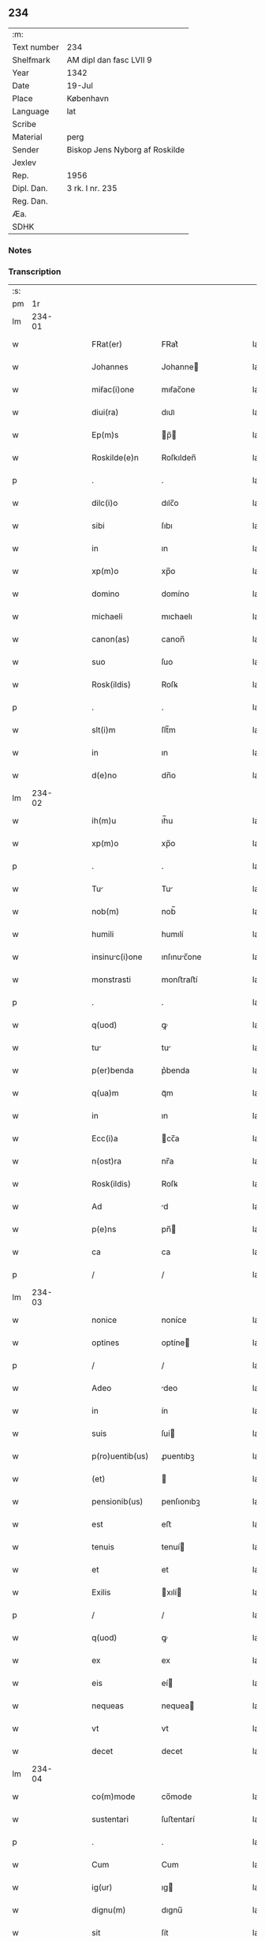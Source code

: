 ** 234
| :m:         |                                |
| Text number | 234                            |
| Shelfmark   | AM dipl dan fasc LVII 9        |
| Year        | 1342                           |
| Date        | 19-Jul                         |
| Place       | København                      |
| Language    | lat                            |
| Scribe      |                                |
| Material    | perg                           |
| Sender      | Biskop Jens Nyborg af Roskilde |
| Jexlev      |                                |
| Rep.        | 1956                           |
| Dipl. Dan.  | 3 rk. I nr. 235                |
| Reg. Dan.   |                                |
| Æa.         |                                |
| SDHK        |                                |

*** Notes


*** Transcription
| :s: |        |   |   |   |   |                  |               |   |   |   |   |     |   |   |   |        |
| pm  |     1r |   |   |   |   |                  |               |   |   |   |   |     |   |   |   |        |
| lm  | 234-01 |   |   |   |   |                  |               |   |   |   |   |     |   |   |   |        |
| w   |        |   |   |   |   | FRat(er)         | FRat͛          |   |   |   |   | lat |   |   |   | 234-01 |
| w   |        |   |   |   |   | Johannes         | Johanne      |   |   |   |   | lat |   |   |   | 234-01 |
| w   |        |   |   |   |   | miẜac(i)one      | mıẜac̅one      |   |   |   |   | lat |   |   |   | 234-01 |
| w   |        |   |   |   |   | diui(ra)         | dıuıᷓ          |   |   |   |   | lat |   |   |   | 234-01 |
| w   |        |   |   |   |   | Ep(m)s           | p̅           |   |   |   |   | lat |   |   |   | 234-01 |
| w   |        |   |   |   |   | Roskilde(e)n     | Roſkılden̅     |   |   |   |   | lat |   |   |   | 234-01 |
| p   |        |   |   |   |   | .                | .             |   |   |   |   | lat |   |   |   | 234-01 |
| w   |        |   |   |   |   | dilc(i)o         | dılc̅o         |   |   |   |   | lat |   |   |   | 234-01 |
| w   |        |   |   |   |   | sibi             | ſıbı          |   |   |   |   | lat |   |   |   | 234-01 |
| w   |        |   |   |   |   | in               | ın            |   |   |   |   | lat |   |   |   | 234-01 |
| w   |        |   |   |   |   | xp(m)o           | xp̅o           |   |   |   |   | lat |   |   |   | 234-01 |
| w   |        |   |   |   |   | domino           | domíno        |   |   |   |   | lat |   |   |   | 234-01 |
| w   |        |   |   |   |   | michaeli         | mıchaelı      |   |   |   |   | lat |   |   |   | 234-01 |
| w   |        |   |   |   |   | canon(as)        | canon̅         |   |   |   |   | lat |   |   |   | 234-01 |
| w   |        |   |   |   |   | suo              | ſuo           |   |   |   |   | lat |   |   |   | 234-01 |
| w   |        |   |   |   |   | Rosk(ildis)      | Roſꝃ          |   |   |   |   | lat |   |   |   | 234-01 |
| p   |        |   |   |   |   | .                | .             |   |   |   |   | lat |   |   |   | 234-01 |
| w   |        |   |   |   |   | slt(i)m          | ſlt̅m          |   |   |   |   | lat |   |   |   | 234-01 |
| w   |        |   |   |   |   | in               | ın            |   |   |   |   | lat |   |   |   | 234-01 |
| w   |        |   |   |   |   | d(e)no           | dn̅o           |   |   |   |   | lat |   |   |   | 234-01 |
| lm  | 234-02 |   |   |   |   |                  |               |   |   |   |   |     |   |   |   |        |
| w   |        |   |   |   |   | ih(m)u           | ıh̅u           |   |   |   |   | lat |   |   |   | 234-02 |
| w   |        |   |   |   |   | xp(m)o           | xp̅o           |   |   |   |   | lat |   |   |   | 234-02 |
| p   |        |   |   |   |   | .                | .             |   |   |   |   | lat |   |   |   | 234-02 |
| w   |        |   |   |   |   | Tu              | Tu           |   |   |   |   | lat |   |   |   | 234-02 |
| w   |        |   |   |   |   | nob(m)           | nob̅           |   |   |   |   | lat |   |   |   | 234-02 |
| w   |        |   |   |   |   | humili           | humılí        |   |   |   |   | lat |   |   |   | 234-02 |
| w   |        |   |   |   |   | insinuc(i)one   | ınſınuc̅one   |   |   |   |   | lat |   |   |   | 234-02 |
| w   |        |   |   |   |   | monstrasti       | monﬅraﬅí      |   |   |   |   | lat |   |   |   | 234-02 |
| p   |        |   |   |   |   | .                | .             |   |   |   |   | lat |   |   |   | 234-02 |
| w   |        |   |   |   |   | q(uod)           | ꝙ             |   |   |   |   | lat |   |   |   | 234-02 |
| w   |        |   |   |   |   | tu              | tu           |   |   |   |   | lat |   |   |   | 234-02 |
| w   |        |   |   |   |   | p(er)benda       | p͛benda        |   |   |   |   | lat |   |   |   | 234-02 |
| w   |        |   |   |   |   | q(ua)m           | qᷓm            |   |   |   |   | lat |   |   |   | 234-02 |
| w   |        |   |   |   |   | in               | ın            |   |   |   |   | lat |   |   |   | 234-02 |
| w   |        |   |   |   |   | Ecc(i)a          | cc̅a          |   |   |   |   | lat |   |   |   | 234-02 |
| w   |        |   |   |   |   | n(ost)ra         | nr̅a           |   |   |   |   | lat |   |   |   | 234-02 |
| w   |        |   |   |   |   | Rosk(ildis)      | Roſꝃ          |   |   |   |   | lat |   |   |   | 234-02 |
| w   |        |   |   |   |   | Ad               | d            |   |   |   |   | lat |   |   |   | 234-02 |
| w   |        |   |   |   |   | p(e)ns           | pn̅           |   |   |   |   | lat |   |   |   | 234-02 |
| w   |        |   |   |   |   | ca               | ca            |   |   |   |   | lat |   |   |   | 234-02 |
| p   |        |   |   |   |   | /                | /             |   |   |   |   | lat |   |   |   | 234-02 |
| lm  | 234-03 |   |   |   |   |                  |               |   |   |   |   |     |   |   |   |        |
| w   |        |   |   |   |   | nonice           | noníce        |   |   |   |   | lat |   |   |   | 234-03 |
| w   |        |   |   |   |   | optines          | optíne       |   |   |   |   | lat |   |   |   | 234-03 |
| p   |        |   |   |   |   | /                | /             |   |   |   |   | lat |   |   |   | 234-03 |
| w   |        |   |   |   |   | Adeo             | deo          |   |   |   |   | lat |   |   |   | 234-03 |
| w   |        |   |   |   |   | in               | ín            |   |   |   |   | lat |   |   |   | 234-03 |
| w   |        |   |   |   |   | suis             | ſuí          |   |   |   |   | lat |   |   |   | 234-03 |
| w   |        |   |   |   |   | p(ro)uentib(us)  | ꝓuentıbꝫ      |   |   |   |   | lat |   |   |   | 234-03 |
| w   |        |   |   |   |   | (et)             |              |   |   |   |   | lat |   |   |   | 234-03 |
| w   |        |   |   |   |   | pensionib(us)    | penſıonıbꝫ    |   |   |   |   | lat |   |   |   | 234-03 |
| w   |        |   |   |   |   | est              | eﬅ            |   |   |   |   | lat |   |   |   | 234-03 |
| w   |        |   |   |   |   | tenuis           | tenuí        |   |   |   |   | lat |   |   |   | 234-03 |
| w   |        |   |   |   |   | et               | et            |   |   |   |   | lat |   |   |   | 234-03 |
| w   |        |   |   |   |   | Exilis           | xılí        |   |   |   |   | lat |   |   |   | 234-03 |
| p   |        |   |   |   |   | /                | /             |   |   |   |   | lat |   |   |   | 234-03 |
| w   |        |   |   |   |   | q(uod)           | ꝙ             |   |   |   |   | lat |   |   |   | 234-03 |
| w   |        |   |   |   |   | ex               | ex            |   |   |   |   | lat |   |   |   | 234-03 |
| w   |        |   |   |   |   | eis              | eí           |   |   |   |   | lat |   |   |   | 234-03 |
| w   |        |   |   |   |   | nequeas          | nequea       |   |   |   |   | lat |   |   |   | 234-03 |
| w   |        |   |   |   |   | vt               | vt            |   |   |   |   | lat |   |   |   | 234-03 |
| w   |        |   |   |   |   | decet            | decet         |   |   |   |   | lat |   |   |   | 234-03 |
| lm  | 234-04 |   |   |   |   |                  |               |   |   |   |   |     |   |   |   |        |
| w   |        |   |   |   |   | co(m)mode        | co̅mode        |   |   |   |   | lat |   |   |   | 234-04 |
| w   |        |   |   |   |   | sustentari       | ſuﬅentarí     |   |   |   |   | lat |   |   |   | 234-04 |
| p   |        |   |   |   |   | .                | .             |   |   |   |   | lat |   |   |   | 234-04 |
| w   |        |   |   |   |   | Cum              | Cum           |   |   |   |   | lat |   |   |   | 234-04 |
| w   |        |   |   |   |   | ig(ur)           | ıg           |   |   |   |   | lat |   |   |   | 234-04 |
| w   |        |   |   |   |   | dignu(m)         | dıgnu̅         |   |   |   |   | lat |   |   |   | 234-04 |
| w   |        |   |   |   |   | sit              | ſít           |   |   |   |   | lat |   |   |   | 234-04 |
| w   |        |   |   |   |   | (et)             |              |   |   |   |   | lat |   |   |   | 234-04 |
| w   |        |   |   |   |   | necessariu(m)    | neceſſarıu̅    |   |   |   |   | lat |   |   |   | 234-04 |
| w   |        |   |   |   |   | nr(m)e           | nr̅e           |   |   |   |   | lat |   |   |   | 234-04 |
| w   |        |   |   |   |   | Ecc(i)e          | cc̅e          |   |   |   |   | lat |   |   |   | 234-04 |
| w   |        |   |   |   |   | Rosk(ildis)      | Rosꝃ          |   |   |   |   | lat |   |   |   | 234-04 |
| p   |        |   |   |   |   | /                | /             |   |   |   |   | lat |   |   |   | 234-04 |
| w   |        |   |   |   |   | vt               | vt            |   |   |   |   | lat |   |   |   | 234-04 |
| w   |        |   |   |   |   | ip(m)a           | ıp̅a           |   |   |   |   | lat |   |   |   | 234-04 |
| w   |        |   |   |   |   | que              | que           |   |   |   |   | lat |   |   |   | 234-04 |
| w   |        |   |   |   |   | cet(er)as        | cet͛a         |   |   |   |   | lat |   |   |   | 234-04 |
| w   |        |   |   |   |   | Rosk(ildis)      | Roſꝃ          |   |   |   |   | lat |   |   |   | 234-04 |
| w   |        |   |   |   |   | dyo             | dẏo          |   |   |   |   | lat |   |   |   | 234-04 |
| lm  | 234-05 |   |   |   |   |                  |               |   |   |   |   |     |   |   |   |        |
| w   |        |   |   |   |   | Ecc(i)as         | cc̅a         |   |   |   |   | lat |   |   |   | 234-05 |
| w   |        |   |   |   |   | p(er)eminencie   | p͛emínencıe    |   |   |   |   | lat |   |   |   | 234-05 |
| w   |        |   |   |   |   | dignitate        | dıgnítate     |   |   |   |   | lat |   |   |   | 234-05 |
| w   |        |   |   |   |   | p(er)cellit      | p͛cellít       |   |   |   |   | lat |   |   |   | 234-05 |
| p   |        |   |   |   |   | /                | /             |   |   |   |   | lat |   |   |   | 234-05 |
| w   |        |   |   |   |   | canonicos        | canoníco     |   |   |   |   | lat |   |   |   | 234-05 |
| w   |        |   |   |   |   | h(m)eat          | h̅eat          |   |   |   |   | lat |   |   |   | 234-05 |
| w   |        |   |   |   |   | ydoneos          | ẏdoneo       |   |   |   |   | lat |   |   |   | 234-05 |
| p   |        |   |   |   |   | /                | /             |   |   |   |   | lat |   |   |   | 234-05 |
| w   |        |   |   |   |   | quib(us)         | quıbꝫ         |   |   |   |   | lat |   |   |   | 234-05 |
| w   |        |   |   |   |   | (et)             |              |   |   |   |   | lat |   |   |   | 234-05 |
| w   |        |   |   |   |   | moru(m)          | moꝛu̅          |   |   |   |   | lat |   |   |   | 234-05 |
| w   |        |   |   |   |   | honestas         | honeﬅa       |   |   |   |   | lat |   |   |   | 234-05 |
| p   |        |   |   |   |   | /                | /             |   |   |   |   | lat |   |   |   | 234-05 |
| w   |        |   |   |   |   | (et)             |              |   |   |   |   | lat |   |   |   | 234-05 |
| w   |        |   |   |   |   | litt(er)arum     | lı͛aɼum       |   |   |   |   | lat |   |   |   | 234-05 |
| lm  | 234-06 |   |   |   |   |                  |               |   |   |   |   |     |   |   |   |        |
| w   |        |   |   |   |   | scienci         | ſcıencı      |   |   |   |   | lat |   |   |   | 234-06 |
| w   |        |   |   |   |   | suffraget(ur)    | ſuffraget    |   |   |   |   | lat |   |   |   | 234-06 |
| p   |        |   |   |   |   | /                | /             |   |   |   |   | lat |   |   |   | 234-06 |
| w   |        |   |   |   |   | Ac               | c            |   |   |   |   | lat |   |   |   | 234-06 |
| w   |        |   |   |   |   | talib(us)        | talıbꝫ        |   |   |   |   | lat |   |   |   | 234-06 |
| w   |        |   |   |   |   | no(m)            | no̅            |   |   |   |   | lat |   |   |   | 234-06 |
| w   |        |   |   |   |   | imm(er)ito       | ímm͛íto        |   |   |   |   | lat |   |   |   | 234-06 |
| p   |        |   |   |   |   | /                | /             |   |   |   |   | lat |   |   |   | 234-06 |
| w   |        |   |   |   |   | de               | de            |   |   |   |   | lat |   |   |   | 234-06 |
| w   |        |   |   |   |   | congruis         | congruí      |   |   |   |   | lat |   |   |   | 234-06 |
| w   |        |   |   |   |   | (et)             |              |   |   |   |   | lat |   |   |   | 234-06 |
| w   |        |   |   |   |   | poc(i)orib(us)   | poc̅oꝛıbꝫ      |   |   |   |   | lat |   |   |   | 234-06 |
| w   |        |   |   |   |   | sit              | ſıt           |   |   |   |   | lat |   |   |   | 234-06 |
| w   |        |   |   |   |   | b(e)nficiis      | bn̅fıcíí      |   |   |   |   | lat |   |   |   | 234-06 |
| w   |        |   |   |   |   | p(ro)uidendu(m)  | ꝓuıdendu̅      |   |   |   |   | lat |   |   |   | 234-06 |
| p   |        |   |   |   |   | .                | .             |   |   |   |   | lat |   |   |   | 234-06 |
| w   |        |   |   |   |   | nos              | no           |   |   |   |   | lat |   |   |   | 234-06 |
| w   |        |   |   |   |   | vtilita          | vtılıta       |   |   |   |   | lat |   |   |   | 234-06 |
| p   |        |   |   |   |   | /                | /             |   |   |   |   | lat |   |   |   | 234-06 |
| lm  | 234-07 |   |   |   |   |                  |               |   |   |   |   |     |   |   |   |        |
| w   |        |   |   |   |   | te               | te            |   |   |   |   | lat |   |   |   | 234-07 |
| w   |        |   |   |   |   | (et)             |              |   |   |   |   | lat |   |   |   | 234-07 |
| w   |        |   |   |   |   | necessitate      | neceſſıtate   |   |   |   |   | lat |   |   |   | 234-07 |
| w   |        |   |   |   |   | dc(i)e           | dc̅e           |   |   |   |   | lat |   |   |   | 234-07 |
| w   |        |   |   |   |   | Ecc(i)e          | cc̅e          |   |   |   |   | lat |   |   |   | 234-07 |
| w   |        |   |   |   |   | nr(m)e           | nr̅e           |   |   |   |   | lat |   |   |   | 234-07 |
| w   |        |   |   |   |   | Rosk(ildis)      | Roſꝃ          |   |   |   |   | lat |   |   |   | 234-07 |
| w   |        |   |   |   |   | diligent(er)     | dılıgent͛      |   |   |   |   | lat |   |   |   | 234-07 |
| w   |        |   |   |   |   | pensatis         | penſatí      |   |   |   |   | lat |   |   |   | 234-07 |
| p   |        |   |   |   |   | /                | /             |   |   |   |   | lat |   |   |   | 234-07 |
| w   |        |   |   |   |   | Ecc(i)am         | cc̅am         |   |   |   |   | lat |   |   |   | 234-07 |
| w   |        |   |   |   |   | p(er)rochialem   | p̲ꝛochıalem    |   |   |   |   | lat |   |   |   | 234-07 |
| w   |        |   |   |   |   | strøø            | ſtrøø         |   |   |   |   | lat |   |   |   | 234-07 |
| w   |        |   |   |   |   | nr(m)e           | nr̅e           |   |   |   |   | lat |   |   |   | 234-07 |
| w   |        |   |   |   |   | dyo             | dẏo          |   |   |   |   | lat |   |   |   | 234-07 |
| p   |        |   |   |   |   | /                | /             |   |   |   |   | lat |   |   |   | 234-07 |
| w   |        |   |   |   |   | in               | ın            |   |   |   |   | lat |   |   |   | 234-07 |
| w   |        |   |   |   |   | qu              | qu           |   |   |   |   | lat |   |   |   | 234-07 |
| lm  | 234-08 |   |   |   |   |                  |               |   |   |   |   |     |   |   |   |        |
| w   |        |   |   |   |   | nob(m)           | nob̅           |   |   |   |   | lat |   |   |   | 234-08 |
| w   |        |   |   |   |   | plenu(m)         | plenu̅         |   |   |   |   | lat |   |   |   | 234-08 |
| w   |        |   |   |   |   | ius              | íu           |   |   |   |   | lat |   |   |   | 234-08 |
| w   |        |   |   |   |   | competit         | competít      |   |   |   |   | lat |   |   |   | 234-08 |
| w   |        |   |   |   |   | pat(o)nat(us)    | patͦnatꝰ       |   |   |   |   | lat |   |   |   | 234-08 |
| w   |        |   |   |   |   | cu(m)            | cu̅            |   |   |   |   | lat |   |   |   | 234-08 |
| w   |        |   |   |   |   | om(n)ib(us)      | om̅ıbꝫ         |   |   |   |   | lat |   |   |   | 234-08 |
| w   |        |   |   |   |   | Jurib(us)        | Jurıbꝫ        |   |   |   |   | lat |   |   |   | 234-08 |
| w   |        |   |   |   |   | (et)             |              |   |   |   |   | lat |   |   |   | 234-08 |
| w   |        |   |   |   |   | p(er)tinenciis   | p̲tínencíí    |   |   |   |   | lat |   |   |   | 234-08 |
| w   |        |   |   |   |   | suis             | ſuı          |   |   |   |   | lat |   |   |   | 234-08 |
| w   |        |   |   |   |   | de               | de            |   |   |   |   | lat |   |   |   | 234-08 |
| w   |        |   |   |   |   | consẜu           | conſẜu        |   |   |   |   | lat |   |   |   | 234-08 |
| w   |        |   |   |   |   | capitl(m)i       | capıtl̅ı       |   |   |   |   | lat |   |   |   | 234-08 |
| w   |        |   |   |   |   | nr(m)i           | nr̅ı           |   |   |   |   | lat |   |   |   | 234-08 |
| w   |        |   |   |   |   | Roskilde(e)n     | Roſkılden̅     |   |   |   |   | lat |   |   |   | 234-08 |
| lm  | 234-09 |   |   |   |   |                  |               |   |   |   |   |     |   |   |   |        |
| w   |        |   |   |   |   | p(er)dc(i)e      | p͛dc̅e          |   |   |   |   | lat |   |   |   | 234-09 |
| w   |        |   |   |   |   | prebende         | pꝛebende      |   |   |   |   | lat |   |   |   | 234-09 |
| w   |        |   |   |   |   | tue              | tue           |   |   |   |   | lat |   |   |   | 234-09 |
| w   |        |   |   |   |   | pp(er)etuo       | ̲etuo         |   |   |   |   | lat |   |   |   | 234-09 |
| w   |        |   |   |   |   | Annectim(us)     | nneímꝰ      |   |   |   |   | lat |   |   |   | 234-09 |
| w   |        |   |   |   |   | in               | ın            |   |   |   |   | lat |   |   |   | 234-09 |
| w   |        |   |   |   |   | hiis             | híí          |   |   |   |   | lat |   |   |   | 234-09 |
| w   |        |   |   |   |   | sc(i)ptis        | ſcptí       |   |   |   |   | lat |   |   |   | 234-09 |
| p   |        |   |   |   |   | .                | .             |   |   |   |   | lat |   |   |   | 234-09 |
| w   |        |   |   |   |   | Jn               | Jn            |   |   |   |   | lat |   |   |   | 234-09 |
| w   |        |   |   |   |   | cui(us)          | cuı          |   |   |   |   | lat |   |   |   | 234-09 |
| w   |        |   |   |   |   | Rei              | Reı           |   |   |   |   | lat |   |   |   | 234-09 |
| w   |        |   |   |   |   | testimoniu(m)    | teﬅımonıu̅     |   |   |   |   | lat |   |   |   | 234-09 |
| w   |        |   |   |   |   | sigillu(m)       | ſıgıllu̅       |   |   |   |   | lat |   |   |   | 234-09 |
| w   |        |   |   |   |   | n(ost)r(u)m      | nr̅m           |   |   |   |   | lat |   |   |   | 234-09 |
| w   |        |   |   |   |   | vn              | vn           |   |   |   |   | lat |   |   |   | 234-09 |
| lm  | 234-10 |   |   |   |   |                  |               |   |   |   |   |     |   |   |   |        |
| w   |        |   |   |   |   | cu(m)            | cu̅            |   |   |   |   | lat |   |   |   | 234-10 |
| w   |        |   |   |   |   | sigillo          | ſıgıllo       |   |   |   |   | lat |   |   |   | 234-10 |
| w   |        |   |   |   |   | capit(i)li       | capıt̅lı       |   |   |   |   | lat |   |   |   | 234-10 |
| w   |        |   |   |   |   | nr(m)i           | nr̅ı           |   |   |   |   | lat |   |   |   | 234-10 |
| w   |        |   |   |   |   | Rosk(ildis)      | Roſꝃ          |   |   |   |   | lat |   |   |   | 234-10 |
| w   |        |   |   |   |   | sup(ra)d(i)c(t)i | ſupᷓdc̅ı        |   |   |   |   | lat |   |   |   | 234-10 |
| w   |        |   |   |   |   | p(e)ntib(us)     | pn̅tıbꝫ        |   |   |   |   | lat |   |   |   | 234-10 |
| w   |        |   |   |   |   | est              | eﬅ            |   |   |   |   | lat |   |   |   | 234-10 |
| w   |        |   |   |   |   | Appensum         | enſum       |   |   |   |   | lat |   |   |   | 234-10 |
| p   |        |   |   |   |   | .                | .             |   |   |   |   | lat |   |   |   | 234-10 |
| w   |        |   |   |   |   | Actum            | um          |   |   |   |   | lat |   |   |   | 234-10 |
| w   |        |   |   |   |   | Et               | t            |   |   |   |   | lat |   |   |   | 234-10 |
| w   |        |   |   |   |   | datum            | datum         |   |   |   |   | lat |   |   |   | 234-10 |
| w   |        |   |   |   |   | hafnis           | hafní        |   |   |   |   | lat |   |   |   | 234-10 |
| p   |        |   |   |   |   | .                | .             |   |   |   |   | lat |   |   |   | 234-10 |
| w   |        |   |   |   |   | Anno             | nno          |   |   |   |   | lat |   |   |   | 234-10 |
| w   |        |   |   |   |   | domini           | domıní        |   |   |   |   | lat |   |   |   | 234-10 |
| p   |        |   |   |   |   | .                | .             |   |   |   |   | lat |   |   |   | 234-10 |
| lm  | 234-11 |   |   |   |   |                  |               |   |   |   |   |     |   |   |   |        |
| w   |        |   |   |   |   | millesimo        | ılleſímo     |   |   |   |   | lat |   |   |   | 234-11 |
| p   |        |   |   |   |   | .                | .             |   |   |   |   | lat |   |   |   | 234-11 |
| w   |        |   |   |   |   | trescentesimo    | treſcenteſímo |   |   |   |   | lat |   |   |   | 234-11 |
| p   |        |   |   |   |   | .                | .             |   |   |   |   | lat |   |   |   | 234-11 |
| w   |        |   |   |   |   | quadragesimo     | quadrageſimo  |   |   |   |   | lat |   |   |   | 234-11 |
| w   |        |   |   |   |   | .ẜo.             | .ẜo.          |   |   |   |   | lat |   |   |   | 234-11 |
| w   |        |   |   |   |   | feria            | fería         |   |   |   |   | lat |   |   |   | 234-11 |
| w   |        |   |   |   |   | sex(ra)          | ſexᷓ           |   |   |   |   | lat |   |   |   | 234-11 |
| w   |        |   |   |   |   | p(ro)xima        | ꝓxíma         |   |   |   |   | lat |   |   |   | 234-11 |
| w   |        |   |   |   |   | A(e)n            | n̅            |   |   |   |   | lat |   |   |   | 234-11 |
| w   |        |   |   |   |   | diem             | dıem          |   |   |   |   | lat |   |   |   | 234-11 |
| w   |        |   |   |   |   | bt(i)e           | bt̅e           |   |   |   |   | lat |   |   |   | 234-11 |
| w   |        |   |   |   |   | m(ra)rgarete     | mᷓrgarete      |   |   |   |   | lat |   |   |   | 234-11 |
| w   |        |   |   |   |   | u(er)ginis       | u͛gíní        |   |   |   |   | lat |   |   |   | 234-11 |
| p   |        |   |   |   |   | .                | .             |   |   |   |   | lat |   |   |   | 234-11 |
| lm  | 234-12 |   |   |   |   |                  |               |   |   |   |   |     |   |   |   |        |
| w   |        |   |   |   |   | [3-1-235]        | [3-1-235]     |   |   |   |   | lat |   |   |   | 234-12 |
| :e: |        |   |   |   |   |                  |               |   |   |   |   |     |   |   |   |        |
